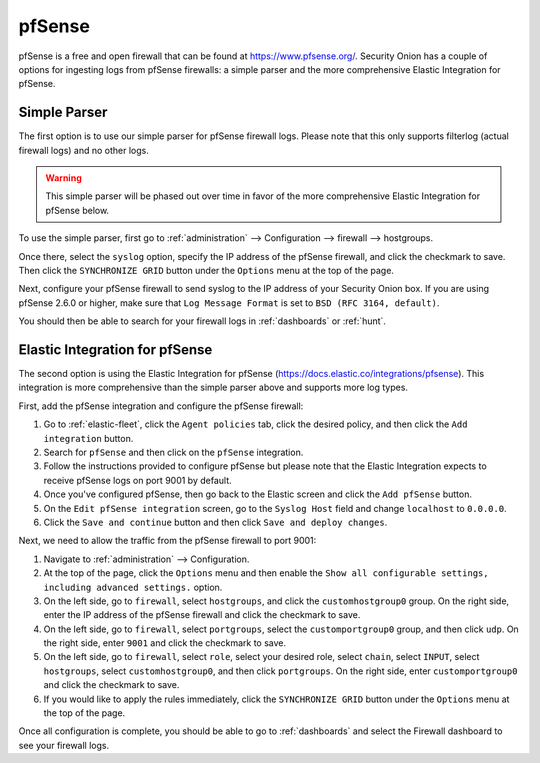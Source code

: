 .. _pfsense:

pfSense
=======

pfSense is a free and open firewall that can be found at https://www.pfsense.org/. Security Onion has a couple of options for ingesting logs from pfSense firewalls: a simple parser and the more comprehensive Elastic Integration for pfSense.

Simple Parser
-------------

The first option is to use our simple parser for pfSense firewall logs. Please note that this only supports filterlog (actual firewall logs) and no other logs.

.. warning::

    This simple parser will be phased out over time in favor of the more comprehensive Elastic Integration for pfSense below.

To use the simple parser, first go to :ref:`administration` --> Configuration --> firewall --> hostgroups. 

.. image:: images/config-item-firewall.png
  :target: _images/config-item-firewall.png
   
Once there, select the ``syslog`` option, specify the IP address of the pfSense firewall, and click the checkmark to save. Then click the ``SYNCHRONIZE GRID`` button under the ``Options`` menu at the top of the page.
   
Next, configure your pfSense firewall to send syslog to the IP address of your Security Onion box. If you are using pfSense 2.6.0 or higher, make sure that ``Log Message Format`` is set to ``BSD (RFC 3164, default)``. 

You should then be able to search for your firewall logs in :ref:`dashboards` or :ref:`hunt`.

Elastic Integration for pfSense
-------------------------------

The second option is using the Elastic Integration for pfSense (https://docs.elastic.co/integrations/pfsense). This integration is more comprehensive than the simple parser above and supports more log types.

First, add the pfSense integration and configure the pfSense firewall:

#. Go to :ref:`elastic-fleet`, click the ``Agent policies`` tab, click the desired policy, and then click the ``Add integration`` button.
#. Search for ``pfSense`` and then click on the ``pfSense`` integration.
#. Follow the instructions provided to configure pfSense but please note that the Elastic Integration expects to receive pfSense logs on port 9001 by default.
#. Once you've configured pfSense, then go back to the Elastic screen and click the ``Add pfSense`` button.
#. On the ``Edit pfSense integration`` screen, go to the ``Syslog Host`` field and change ``localhost`` to ``0.0.0.0``.
#. Click the ``Save and continue`` button and then click ``Save and deploy changes``.

Next, we need to allow the traffic from the pfSense firewall to port 9001:

#. Navigate to :ref:`administration` --> Configuration.
#. At the top of the page, click the ``Options`` menu and then enable the ``Show all configurable settings, including advanced settings.`` option.
#. On the left side, go to ``firewall``, select ``hostgroups``, and click the ``customhostgroup0`` group. On the right side, enter the IP address of the pfSense firewall and click the checkmark to save.
#. On the left side, go to ``firewall``, select ``portgroups``, select the ``customportgroup0`` group, and then click ``udp``. On the right side, enter ``9001`` and click the checkmark to save.
#. On the left side, go to ``firewall``, select ``role``, select your desired role, select ``chain``, select ``INPUT``, select ``hostgroups``, select ``customhostgroup0``, and then click ``portgroups``. On the right side, enter ``customportgroup0`` and click the checkmark to save.
#. If you would like to apply the rules immediately, click the ``SYNCHRONIZE GRID`` button under the ``Options`` menu at the top of the page.

Once all configuration is complete, you should be able to go to :ref:`dashboards` and select the Firewall dashboard to see your firewall logs.

